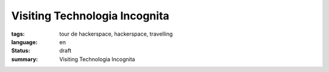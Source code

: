 Visiting Technologia Incognita
==============================

:tags: tour de hackerspace, hackerspace, travelling
:language: en
:status: draft
:summary: Visiting Technologia Incognita


.. _`Technologia Incognita`: http://technologia-incognita.nl/
